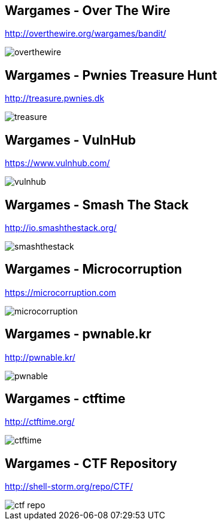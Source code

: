 Wargames - Over The Wire
------------------------
http://overthewire.org/wargames/bandit/

image::../images/overthewire.png[]

Wargames - Pwnies Treasure Hunt
-------------------------------
http://treasure.pwnies.dk

image::../images/treasure.png[]

Wargames - VulnHub
------------------
https://www.vulnhub.com/

image::../images/vulnhub.png[]

Wargames - Smash The Stack
--------------------------
http://io.smashthestack.org/

image::../images/smashthestack.png[]

Wargames - Microcorruption
--------------------------
https://microcorruption.com

image::../images/microcorruption.png[]

Wargames - pwnable.kr
---------------------
http://pwnable.kr/

image::../images/pwnable.png[]

Wargames - ctftime
------------------
http://ctftime.org/

image::../images/ctftime.png[]

Wargames - CTF Repository
-------------------------
http://shell-storm.org/repo/CTF/

image::../images/ctf_repo.png[]
